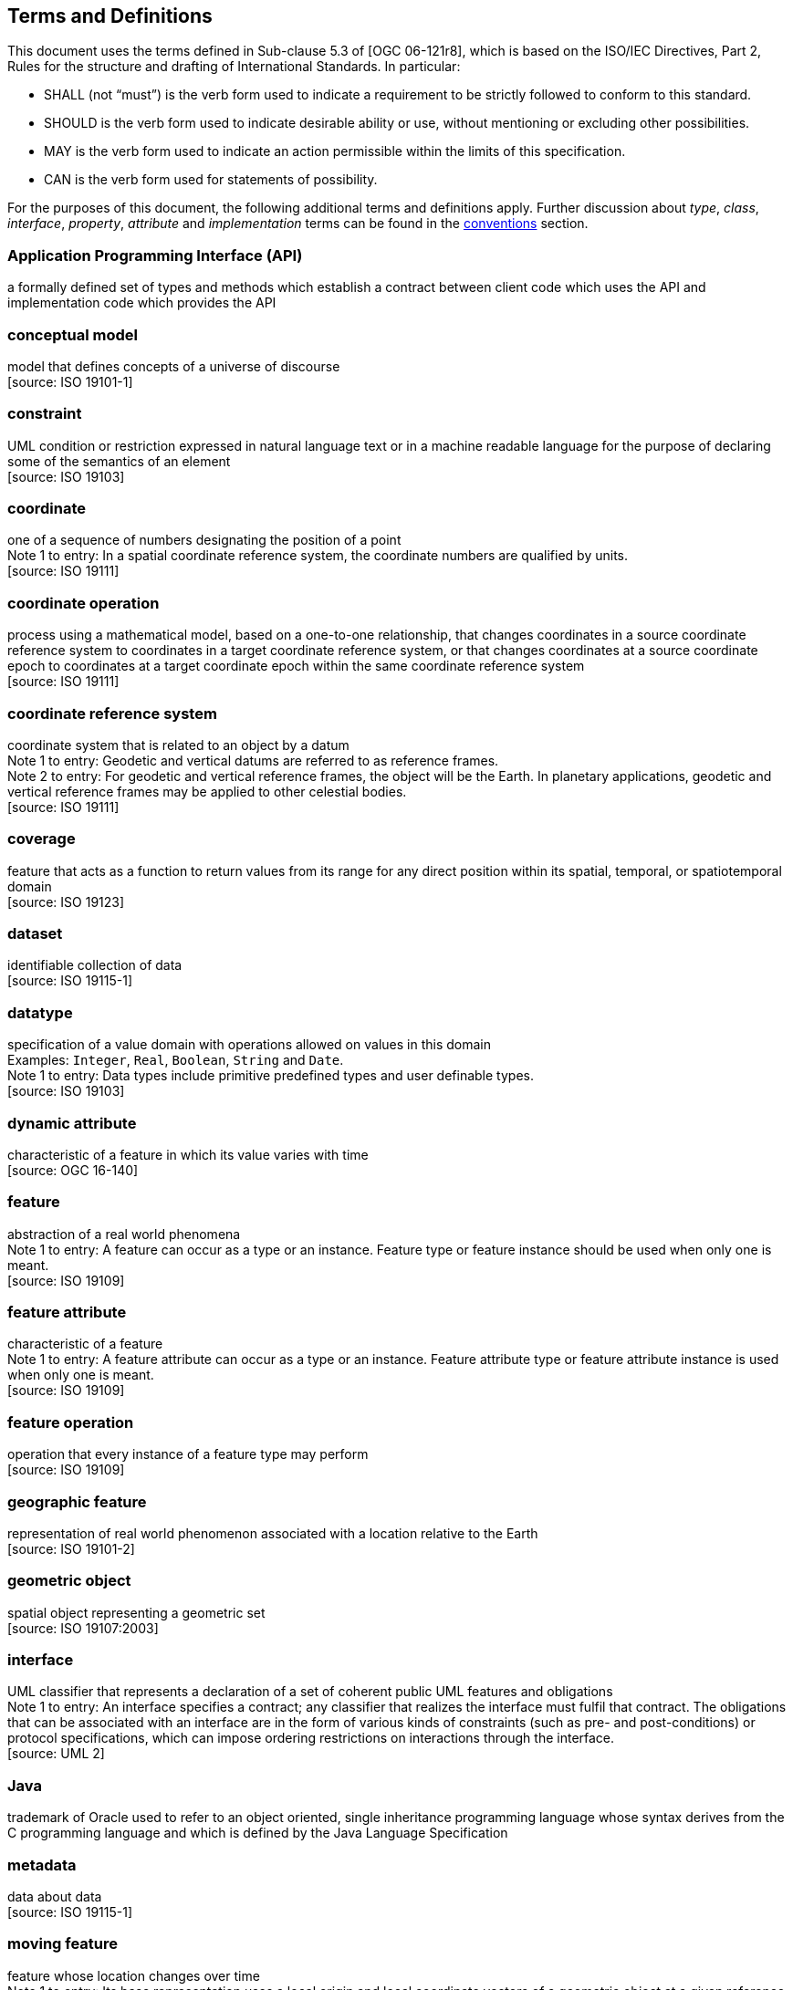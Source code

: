 [[terms-and-definitions]]
== Terms and Definitions
This document uses the terms defined in Sub-clause 5.3 of [OGC 06-121r8],
which is based on the ISO/IEC Directives, Part 2, Rules for the structure and drafting of International Standards.
In particular:

* SHALL (not “must”) is the verb form used to indicate a requirement to be strictly followed to conform to this standard.
* SHOULD is the verb form used to indicate desirable ability or use, without mentioning or excluding other possibilities.
* MAY is the verb form used to indicate an action permissible within the limits of this specification.
* CAN is the verb form used for statements of possibility.

For the purposes of this document, the following additional terms and definitions apply.
Further discussion about _type_, _class_, _interface_, _property_, _attribute_ and _implementation_ terms
can be found in the <<type-terminology,conventions>> section.

[[term-API]]
[.term]
=== Application Programming Interface (API)
a formally defined set of types and methods which establish a contract between client code which uses the API
and implementation code which provides the API

[[term-conceptual-model]]
[.term]
=== conceptual model
model that defines concepts of a universe of discourse +
 [source: ISO 19101-1]

[[term-constraint]]
[.term]
=== constraint
UML condition or restriction expressed in natural language text or in a machine readable language
for the purpose of declaring some of the semantics of an element +
 [source: ISO 19103]

[[term-coordinate]]
[.term]
=== coordinate
one of a sequence of numbers designating the position of a point +
[small]#Note 1 to entry: In a spatial coordinate reference system, the coordinate numbers are qualified by units.# +
 [source: ISO 19111]

[[term-coordinate-operation]]
[.term]
=== coordinate operation
process using a mathematical model, based on a one-to-one relationship, that changes coordinates in a source coordinate
reference system to coordinates in a target coordinate reference system, or that changes coordinates at a source coordinate
epoch to coordinates at a target coordinate epoch within the same coordinate reference system +
 [source: ISO 19111]

[[term-crs]]
[.term]
=== coordinate reference system
coordinate system that is related to an object by a datum +
[small]#Note 1 to entry: Geodetic and vertical datums are referred to as reference frames.# +
[small]#Note 2 to entry: For geodetic and vertical reference frames, the object will be the Earth.
In planetary applications, geodetic and vertical reference frames may be applied to other celestial bodies.# +
 [source: ISO 19111]

[[term-coverage]]
[.term]
=== coverage
feature that acts as a function to return values from its range for any direct position within its spatial,
temporal, or spatiotemporal domain +
 [source: ISO 19123]

[[term-dataset]]
[.term]
=== dataset
identifiable collection of data +
 [source: ISO 19115-1]

[[term-datatype]]
[.term]
=== datatype
specification of a value domain with operations allowed on values in this domain +
[small]#Examples: `Integer`, `Real`, `Boolean`, `String` and `Date`.# +
[small]#Note 1 to entry: Data types include primitive predefined types and user definable types.# +
 [source: ISO 19103]

[[term-dynamic-attribute]]
[.term]
=== dynamic attribute
characteristic of a feature in which its value varies with time +
 [source: OGC 16-140]

[[term-feature]]
[.term]
=== feature
abstraction of a real world phenomena +
[small]#Note 1 to entry: A feature can occur as a type or an instance.
Feature type or feature instance should be used when only one is meant.# +
 [source: ISO 19109]

[[term-feature-attribute]]
[.term]
=== feature attribute
characteristic of a feature +
[small]#Note 1 to entry: A feature attribute can occur as a type or an instance.
Feature attribute type or feature attribute instance is used when only one is meant.# +
 [source: ISO 19109]

[[term-feature-operation]]
[.term]
=== feature operation
operation that every instance of a feature type may perform +
 [source: ISO 19109]

[[term-geographic-feature]]
[.term]
=== geographic feature
representation of real world phenomenon associated with a location relative to the Earth +
 [source: ISO 19101-2]

[[term-geometric-object]]
[.term]
=== geometric object
spatial object representing a geometric set +
 [source: ISO 19107:2003]

[[term-interface]]
[.term]
=== interface
UML classifier that represents a declaration of a set of coherent public UML features and obligations +
[small]#Note 1 to entry: An interface specifies a contract; any classifier that realizes the interface must fulfil that contract.
The obligations that can be associated with an interface are in the form of various kinds of constraints
(such as pre- and post-conditions) or protocol specifications,
which can impose ordering restrictions on interactions through the interface.# +
 [source: UML 2]

[[term-java]]
[.term]
=== Java
trademark of Oracle used to refer to an object oriented, single inheritance programming language
whose syntax derives from the C programming language and which is defined by the Java Language Specification

[[term-metadata]]
[.term]
=== metadata
data about data +
 [source: ISO 19115-1]

[[term-moving-feature]]
[.term]
=== moving feature
feature whose location changes over time +
[small]#Note 1 to entry: Its base representation uses a local origin and local coordinate vectors
of a geometric object at a given reference time.# +
[small]#Note 2 to entry: The local origin and ordinate vectors establish an engineering coordinate
reference system (ISO 19111), also called a local frame or a local Euclidean coordinate system.#

[[term-multiplicity]]
[.term]
=== multiplicity
UML specification of the range of allowable cardinalities that a set may assume +
[small]#Note 1 to entry: Contrast with _cardinality_, which is the number of elements in a set.# +
 [source: ISO 19103]

[[term-package]]
[.term]
=== package
UML general purpose mechanism for organizing elements into groups +
 [source: ISO 19103]

[[term-property]]
[.term]
=== property
facet or attribute of an object referenced by a name +
 [source: ISO 19143]

[[term-python]]
[.term]
=== Python
an interpreted high-level programming language for general-purpose programming +
 [source: Wikipedia]

[[term-trajectory]]
[.term]
=== trajectory
path of a moving point described by a one parameter set of points +
 [source: ISO 19141]
